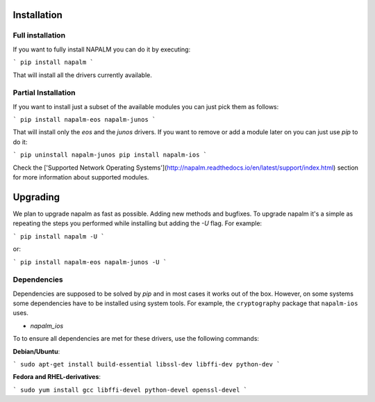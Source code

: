 Installation
============


Full installation
-----------------

If you want to fully install NAPALM you can do it by executing:

```
pip install napalm
```

That will install all the drivers currently available.


Partial Installation
--------------------

If you want to install just a subset of the available modules you can just pick them as follows:

```
pip install napalm-eos napalm-junos
```

That will install only the `eos` and the `junos` drivers. If you want to remove or add a module later on you can just use `pip` to do it:

```
pip uninstall napalm-junos
pip install napalm-ios
```

Check the ['Supported Network Operating Systems'](http://napalm.readthedocs.io/en/latest/support/index.html) section for more information about supported modules.


Upgrading
=========

We plan to upgrade napalm as fast as possible. Adding new methods and bugfixes. To upgrade napalm it's a simple as repeating the steps you performed while installing but adding the `-U` flag. For example:

```
pip install napalm -U
```

or:

```
pip install napalm-eos napalm-junos -U
```

Dependencies
------------

Dependencies are supposed to be solved by `pip` and in most cases it works out of the box. However, on some systems some dependencies have to be installed using system tools. For example, the ``cryptography`` package that ``napalm-ios`` uses.

* `napalm_ios`

To to ensure all dependencies are met for these drivers, use the following commands:

**Debian/Ubuntu**:

```
sudo apt-get install build-essential libssl-dev libffi-dev python-dev
```

**Fedora and RHEL-derivatives**:

```
sudo yum install gcc libffi-devel python-devel openssl-devel
```

